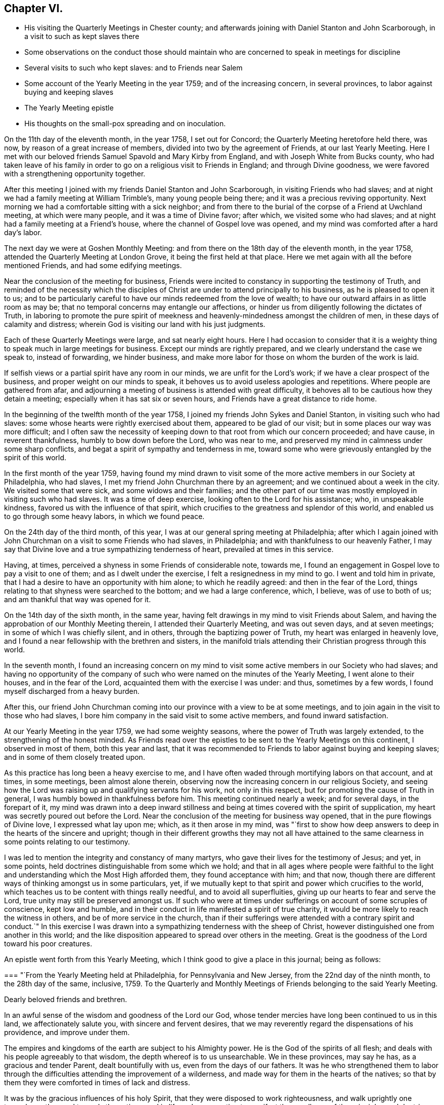 == Chapter VI.

[.chapter-synopsis]
* His visiting the Quarterly Meetings in Chester county; and afterwards joining with Daniel Stanton and John Scarborough, in a visit to such as kept slaves there
* Some observations on the conduct those should maintain who are concerned to speak in meetings for discipline
* Several visits to such who kept slaves: and to Friends near Salem
* Some account of the Yearly Meeting in the year 1759; and of the increasing concern, in several provinces, to labor against buying and keeping slaves
* The Yearly Meeting epistle
* His thoughts on the small-pox spreading and on inoculation.

On the 11th day of the eleventh month, in the year 1758, I set out for Concord;
the Quarterly Meeting heretofore held there, was now,
by reason of a great increase of members, divided into two by the agreement of Friends,
at our last Yearly Meeting.
Here I met with our beloved friends Samuel Spavold and Mary Kirby from England,
and with Joseph White from Bucks county,
who had taken leave of his family in order to go
on a religious visit to Friends in England;
and through Divine goodness, we were favored with a strengthening opportunity together.

After this meeting I joined with my friends Daniel Stanton and John Scarborough,
in visiting Friends who had slaves;
and at night we had a family meeting at William Trimble's, many young people being there;
and it was a precious reviving opportunity.
Next morning we had a comfortable sitting with a sick neighbor;
and from there to the burial of the corpse of a Friend at Uwchland meeting,
at which were many people, and it was a time of Divine favor; after which,
we visited some who had slaves; and at night had a family meeting at a Friend's house,
where the channel of Gospel love was opened,
and my mind was comforted after a hard day's labor.

The next day we were at Goshen Monthly Meeting:
and from there on the 18th day of the eleventh month, in the year 1758,
attended the Quarterly Meeting at London Grove, it being the first held at that place.
Here we met again with all the before mentioned Friends, and had some edifying meetings.

Near the conclusion of the meeting for business,
Friends were incited to constancy in supporting the testimony of Truth,
and reminded of the necessity which the disciples of
Christ are under to attend principally to his business,
as he is pleased to open it to us;
and to be particularly careful to have our minds redeemed from the love of wealth;
to have our outward affairs in as little room as may be;
that no temporal concerns may entangle our affections,
or hinder us from diligently following the dictates of Truth,
in laboring to promote the pure spirit of meekness and
heavenly-mindedness amongst the children of men,
in these days of calamity and distress;
wherein God is visiting our land with his just judgments.

Each of these Quarterly Meetings were large, and sat nearly eight hours.
Here I had occasion to consider that it is a weighty
thing to speak much in large meetings for business.
Except our minds are rightly prepared, and we clearly understand the case we speak to,
instead of forwarding, we hinder business,
and make more labor for those on whom the burden of the work is laid.

If selfish views or a partial spirit have any room in our minds,
we are unfit for the Lord's work; if we have a clear prospect of the business,
and proper weight on our minds to speak,
it behoves us to avoid useless apologies and repetitions.
Where people are gathered from afar,
and adjourning a meeting of business is attended with great difficulty,
it behoves all to be cautious how they detain a meeting;
especially when it has sat six or seven hours,
and Friends have a great distance to ride home.

In the beginning of the twelfth month of the year 1758,
I joined my friends John Sykes and Daniel Stanton, in visiting such who had slaves:
some whose hearts were rightly exercised about them, appeared to be glad of our visit;
but in some places our way was more difficult;
and I often saw the necessity of keeping down to
that root from which our concern proceeded;
and have cause, in reverent thankfulness, humbly to bow down before the Lord,
who was near to me, and preserved my mind in calmness under some sharp conflicts,
and begat a spirit of sympathy and tenderness in me,
toward some who were grievously entangled by the spirit of this world.

In the first month of the year 1759,
having found my mind drawn to visit some of the more
active members in our Society at Philadelphia,
who had slaves, I met my friend John Churchman there by an agreement;
and we continued about a week in the city.
We visited some that were sick, and some widows and their families;
and the other part of our time was mostly employed in visiting such who had slaves.
It was a time of deep exercise, looking often to the Lord for his assistance; who,
in unspeakable kindness, favored us with the influence of that spirit,
which crucifies to the greatness and splendor of this world,
and enabled us to go through some heavy labors, in which we found peace.

On the 24th day of the third month, of this year,
I was at our general spring meeting at Philadelphia;
after which I again joined with John Churchman on a visit to some Friends who had slaves,
in Philadelphia; and with thankfulness to our heavenly Father,
I may say that Divine love and a true sympathizing tenderness of heart,
prevailed at times in this service.

Having, at times, perceived a shyness in some Friends of considerable note, towards me,
I found an engagement in Gospel love to pay a visit to one of them;
and as I dwelt under the exercise, I felt a resignedness in my mind to go.
I went and told him in private,
that I had a desire to have an opportunity with him alone; to which he readily agreed:
and then in the fear of the Lord,
things relating to that shyness were searched to the bottom;
and we had a large conference, which, I believe, was of use to both of us;
and am thankful that way was opened for it.

On the 14th day of the sixth month, in the same year,
having felt drawings in my mind to visit Friends about Salem,
and having the approbation of our Monthly Meeting therein,
I attended their Quarterly Meeting, and was out seven days, and at seven meetings;
in some of which I was chiefly silent, and in others,
through the baptizing power of Truth, my heart was enlarged in heavenly love,
and I found a near fellowship with the brethren and sisters,
in the manifold trials attending their Christian progress through this world.

In the seventh month,
I found an increasing concern on my mind to visit some
active members in our Society who had slaves;
and having no opportunity of the company of such who
were named on the minutes of the Yearly Meeting,
I went alone to their houses, and in the fear of the Lord,
acquainted them with the exercise I was under: and thus, sometimes by a few words,
I found myself discharged from a heavy burden.

After this,
our friend John Churchman coming into our province with a view to be at some meetings,
and to join again in the visit to those who had slaves,
I bore him company in the said visit to some active members,
and found inward satisfaction.

At our Yearly Meeting in the year 1759, we had some weighty seasons,
where the power of Truth was largely extended, to the strengthening of the honest minded.
As Friends read over the epistles to be sent to the Yearly Meetings on this continent,
I observed in most of them, both this year and last,
that it was recommended to Friends to labor against buying and keeping slaves;
and in some of them closely treated upon.

As this practice has long been a heavy exercise to me,
and I have often waded through mortifying labors on that account, and at times,
in some meetings, been almost alone therein,
observing now the increasing concern in our religious Society,
and seeing how the Lord was raising up and qualifying servants for his work,
not only in this respect, but for promoting the cause of Truth in general,
I was humbly bowed in thankfulness before him.
This meeting continued nearly a week; and for several days, in the forepart of it,
my mind was drawn into a deep inward stillness and
being at times covered with the spirit of supplication,
my heart was secretly poured out before the Lord.
Near the conclusion of the meeting for business way opened,
that in the pure flowings of Divine love, I expressed what lay upon me; which,
as it then arose in my mind,
was "`first to show how deep answers to deep in the hearts of the sincere and upright;
though in their different growths they may not all have attained to
the same clearness in some points relating to our testimony.

I was led to mention the integrity and constancy of many martyrs,
who gave their lives for the testimony of Jesus; and yet, in some points,
held doctrines distinguishable from some which we hold;
and that in all ages where people were faithful to the light
and understanding which the Most High afforded them,
they found acceptance with him; and that now,
though there are different ways of thinking amongst us in some particulars, yet,
if we mutually kept to that spirit and power which crucifies to the world,
which teaches us to be content with things really needful,
and to avoid all superfluities, giving up our hearts to fear and serve the Lord,
true unity may still be preserved amongst us.
If such who were at times under sufferings on account of some scruples of conscience,
kept low and humble, and in their conduct in life manifested a spirit of true charity,
it would be more likely to reach the witness in others,
and be of more service in the church,
than if their sufferings were attended with a contrary spirit and conduct.`"
In this exercise I was drawn into a sympathizing tenderness with the sheep of Christ,
however distinguished one from another in this world;
and the like disposition appeared to spread over others in the meeting.
Great is the goodness of the Lord toward his poor creatures.

An epistle went forth from this Yearly Meeting,
which I think good to give a place in this journal; being as follows:

[.embedded-content-document.letter]
--

[.blurb]
=== "`From the Yearly Meeting held at Philadelphia, for Pennsylvania and New Jersey, from the 22nd day of the ninth month, to the 28th day of the same, inclusive, 1759. To the Quarterly and Monthly Meetings of Friends belonging to the said Yearly Meeting.

[.salutation]
Dearly beloved friends and brethren.

In an awful sense of the wisdom and goodness of the Lord our God,
whose tender mercies have long been continued to us in this land,
we affectionately salute you, with sincere and fervent desires,
that we may reverently regard the dispensations of his providence,
and improve under them.

The empires and kingdoms of the earth are subject to his Almighty power.
He is the God of the spirits of all flesh;
and deals with his people agreeably to that wisdom,
the depth whereof is to us unsearchable.
We in these provinces, may say he has, as a gracious and tender Parent,
dealt bountifully with us, even from the days of our fathers.
It was he who strengthened them to labor through the
difficulties attending the improvement of a wilderness,
and made way for them in the hearts of the natives;
so that by them they were comforted in times of lack and distress.

It was by the gracious influences of his holy Spirit,
that they were disposed to work righteousness, and walk uprightly one towards another,
and towards the natives,
and in life and conversation to manifest the excellency of the
principles and doctrines of the Christian religion;
and thereby they retain their esteem and friendship.
While they were laboring for the necessaries of life,
many of them were fervently engaged to promote piety and virtue in the earth,
and to educate their children in the fear of the Lord.

If we carefully consider the peaceable measures
pursued in the first settlement of the land,
and that freedom from the desolations of wars, which for a long time we enjoyed,
we shall find ourselves under strong obligations to the Almighty, who,
when the earth is so generally polluted with wickedness,
gave us a being in a part so signally favored with tranquillity and plenty,
and in which the glad tidings of the Gospel of Christ are so freely published,
that we may justly say with the psalmist,
"`What shall we render unto the Lord for all his benefits?`"
"`Our own real good,
and the good of our posterity in some measure depend on the part we act;
and it nearly concerns us to try our foundations impartially.
Such are the different rewards of the just and unjust in a future state,
that to attend diligently to the dictates of the spirit of Christ,
to devote ourselves to his service and engage fervently in his cause,
during our short stay in this world,
is a choice well becoming a free intelligent creature.
We shall thus clearly see and consider that the
dealings of God with mankind in a national capacity,
as recorded in holy writ, sufficiently evidence the truth of that saying,
'it is righteousness which exalts a nation;' and though he does not at all
times suddenly execute his judgments on a sinful people in this life,
yet we see by many instances, that where men follow lying vanities,
they forsake their own mercies.'
As a proud selfish spirit prevails and spreads among a people, so partial judgment,
oppression, discord, envy and confusions increase,
and provinces and kingdoms are made to drink the
cup of adversity as a reward of their own doings.
Thus the inspired prophet, reasoning with the degenerated Jews, says,
'Your own wickedness shall correct you, and your backslidings shall reprove you:
know therefore, that it is an evil thing and bitter,
that you have forsaken the Lord your God, and that my fear is not in you,
says the Lord God of hosts.'
The God of our fathers, who has bestowed on us many benefits,
furnished a table for us in the wilderness,
and made the deserts and solitary places to rejoice,
does now mercifully call upon us to serve him more faithfully.

We may truly say with the prophet, "`it is his voice which cries to the city,
and men of wisdom see his name: They regard the rod, and him who has appointed it.`"
-- People who look chiefly at things outward,
too little consider the original cause of the present troubles;
but such who fear the Lord, and think often upon his name,
they see and feel that a wrong spirit is spreading among the inhabitants of our country;
that the hearts of many are waxed fat, and their ears dull of hearing;
that the Most High, in his visitations to us, instead of calling,
lifts up his voice and cries; he cries to our country,
and his voice waxes louder and louder.
In former wars between the English and other nations,
since the settlement of our provinces,
the calamities attending them have fallen chiefly on other places,
but of late they have reached our borders.
Many of our fellow subjects have suffered on and near our frontiers,
some have been slain in battle, some killed in their houses, and some in their fields,
some wounded and left in great misery,
and others separated from their wives and little children,
who have been carried captives among the Indians.
We have seen men and women, who have been witnesses of these scenes of sorrow,
and being reduced to lack, have come to our houses asking relief.
It is not long since it was the case of many young men
in one of these provinces to be drafted,
in order to be taken as soldiers.
Some were at that time in great distress,
and had occasion to consider that their lives had been too little
conformable to the purity and spirituality of that religion which we profess,
and found themselves too little acquainted with that inward humility,
in which true fortitude to endure hardness for the Truth's sake is experienced.
Many parents were concerned for their children,
and in that time of trial were led to consider,
that their care to get outward treasure for them,
had been greater than their care for their settlement
in that religion which crucifies to the world,
and enables to bear a clear testimony to the peaceable government of the Messiah.

These troubles are removed, and for a time we are released from them.
Let us not forget that the Most High has his way in the deep,
in clouds and in thick darkness'--that it is his
voice which cries to the city and to the country;
and oh! that these loud and awakening cries, may have a proper effect upon us,
that heavier chastisement may not become necessary!
For though things, as to the outward, may for a short time afford a pleasing prospect;
yet while a selfish spirit, that is not subject to the cross of Christ,
continues to spread and prevail,
there can be no long continuance in outward peace and tranquillity.
If we desire an inheritance incorruptible,
and to be at rest in that state of peace and happiness, which ever continues;
if we desire in this life to dwell under the favor and protection of that Almighty Being,
whose habitation is in holiness, whose ways are all equal and whose anger is now kindled,
because of our backslidings;
let us then awfully regard these beginnings of his sore judgments,
and with abasement and humiliation turn to him whom we have offended.

Contending with one equal in strength, is an uneasy exercise,
but if the Lord becomes our enemy, if we persist to contend with him who is omnipotent,
our overthrow will be unavoidable.

Do we feel an affectionate regard to posterity;
and are we employed to promote their happiness?
Do our minds in things outward, look beyond our own dissolution;
and are we contriving for the prosperity of our children after us?
Let us then like wise builders, lay the foundation deep;
and by our constant uniform regard to inward piety and virtue,
let them see that we really value it.
Let us labor in the fear of the Lord, that their innocent minds, while young and tender,
may be preserved from corruption; that as they advance in age,
they may rightly understand their true interest,
may consider the uncertainty of temporal things, and above all,
have their hope and confidence firmly settled in the
blessing of that Almighty Being who inhabits eternity,
and preserves and supports the world.

In all our cares about worldly treasures, let us steadily bear in mind,
that riches possessed by children who do not truly serve God,
are likely to prove snares that may grievously entangle
them in that spirit of selfishness and exaltation,
which stands in opposition to real peace and happiness;
and renders those enemies to the cross of Christ, who submit to the influence of it.

To keep a watchful eye towards real objects of charity,
to visit the poor in their lonesome dwelling-places, to comfort those who,
through the dispensations of Divine Providence,
are in strait and painful circumstances in this life,
and steadily to endeavor to honor God with our substance,
from a real sense of the love of Christ influencing our minds thereto,
is more likely to bring a blessing to our children,
and will afford more satisfaction to a Christian favored with plenty,
than an earnest desire to collect much wealth to leave behind us;
for 'here we have no continuing city;' may we
therefore diligently seek one that is to come,
whose builder and maker is God.'
"`'Finally, brethren, whatsoever things are true, whatsoever things are just,
whatsoever things are pure, whatsoever things are lovely,
whatsoever things are of good report; if there be any virtue, if there be any praise,
think on these things and do them, and the God of peace shall be with you.'`"

[.signed-section-signature]
Signed by appointment, and on behalf of our said meeting, by seven Friends.

[.signed-section-context-close]
On the 28th day of the eleventh month, in the year 1759,

--

I was at the Quarterly Meeting in Bucks county.
This day being the meeting of ministers and elders,
my heart was enlarged in the love of Jesus Christ;
and the favor of the Most High was extended to us in that and the ensuing meeting.

I had conversation at my lodging, with my beloved friend Samuel Eastburn;
who expressed a concern to join in a visit to
some Friends in that county who had negroes;
and as I had felt a draught in my mind to that work in the said county,
I came home and put things in order.
On the 11th day of the twelfth month following, I went over the river;
and on the next day was at Buckingham meeting; where,
through the descendings of heavenly dew,
my mind was comforted and drawn into near unity with the flock of Jesus Christ.

Entering upon this visit appeared weighty; and before I left home my mind was often sad;
under which exercise I felt at times, the Holy Spirit which helps our infirmities;
through which, in private, my prayers were at times put up to God,
that he would be pleased to purge me from all selfishness,
that I might be strengthened to discharge my duty faithfully,
how hard soever to the natural part.
We proceeded on the visit in a weighty frame of spirit,
and went to the houses of the most active members throughout the county who had negroes;
and through the goodness of the Lord,
my mind was preserved in resignation in times of trial,
and though the work was hard to nature,
yet through the strength of that love which is stronger than death,
tenderness of heart was often felt amongst us in our visits,
and we parted from several families with greater satisfaction than we expected.

We visited Joseph White's family, he being in England;
had also a family sitting at the house of an elder who bore us company,
and was at Makefield on a first-day;
at all which times my heart was truly thankful to the Lord,
who was graciously pleased to renew his loving kindness to us, his poor servants,
uniting us together in his work.

In the winter of this year, the small-pox being in our town, and many being inoculated,
of which a few died, some things were opened in my mind, which I wrote as follow:
The more fully our lives are conformable to the will of God, the better it is for us.
I have looked on the small-pox as a messenger from the Almighty,
to be an assistant in the cause of virtue,
and to incite us to consider whether we employ our time in such
things only as are consistent with perfect wisdom and goodness.

Building houses suitable to dwell in, for ourselves and our creatures;
preparing clothing suitable for the climate and season, and food convenient,
are duties incumbent on us: and under these general heads, are many branches of business,
in which we may venture health and life, as necessity may require.

This disease being in a house, and my business calling me to go near it,
it incites me to think, whether this business is a real indispensable duty;
whether it is not in conformity to some custom which would be better laid aside;
or whether it does not proceed from too eager a pursuit after outward treasure.

If the business before me springs not from a clear understanding,
and a regard to that use of things which perfect wisdom approves;
to be brought to a sense of it, and stopped in my pursuit, is a kindness;
for when I proceed to business without some evidence of duty, I have found by experience,
that it tends to weakness.

If I am so situated that there appears no probability of missing the infection,
it tends to make me think, whether my manner of life in things outward,
has nothing in it which may unfit my body to receive
this messenger in a way the most favorable to me.
Do I use food and drink in no other sort, and in no other degree,
than was designed by Him who gave these created things for our sustenance?
Do I never abuse my body by inordinate labor,
striving to accomplish some end which I have unwisely proposed?
Do I use action enough in some useful employ?
Or do I sit too much idle, while some persons who labor to support me,
have too great a share of it?
If in any of these things I am deficient, to be incited to consider it, is a favor to me.

Employment is necessary in social life; and this infection which often proves mortal,
incites me to think, whether these social acts of mine are real duties:
if I go on a visit to the widows and fatherless,
do I go purely on a principle of charity, free from any selfish views?
If I go to a religious meeting, it puts me on thinking,
whether I go in sincerity and in a clear sense of duty;
or whether it is not partly in conformity to custom,
or partly from a sensible delight which my animal
spirits feel in the company of other people;
and whether to support my reputation as a religious man, has no share in it.

Do affairs relating to civil society, call me near this infection?
If I go, it is at the hazard of my health and life; and it becomes me to think seriously,
whether love to Truth and righteousness is the motive of my attending;
whether the manner of proceeding is altogether equitable; or whether ought of narrowness,
party interest, respect to outward dignities, names or distinctions among men,
stains the beauty of those assemblies, and renders it doubtful in point of duty,
whether a disciple of Christ ought to attend as a member united to the body or not.

Whenever there are blemishes which remain for a series of time,
that which is a means of stirring us up to look attentively on these blemishes,
and to labor according to our capacities,
to have health and soundness restored in our country,
we may justly account a kindness from our gracious Father, who appointed that mean.

The care of a wise and good man for his only son,
is inferior to the regard of the great Parent of the universe for his creatures.
He has the command of all the powers and operations in nature;
and "`does not afflict willingly,
nor grieve the children of men:`" chastisement is intended for instruction,
and instruction being received by gentle chastisement, greater calamities are prevented.

By an earthquake, hundreds of houses are sometimes shaken down in a few minutes,
and multitudes of people perish suddenly;
and many more being crushed and bruised in the ruins of the buildings,
pine away and die in great misery.

By the breaking in of enraged, merciless armies,
flourishing countries have been laid waste,
great numbers of people have perished in a short time,
and many more been pressed with poverty and grief.

By the pestilence, people have died so fast in a city, that through fear,
grief and confusion, those in health have found great difficulty in burying the dead,
even without coffins.

By famine, great numbers of people, in some places,
have been brought to the utmost distress,
and pined away for lack of the necessaries of life.
Thus, where the kind invitations and gentle chastisements of
a gracious God have not been attended to,
his sore judgments have at times, been poured out upon people.

While some rules approved in civil society, and conformable to human policy, so called,
are distinguishable from the purity of Truth and righteousness; while many,
professing Truth, are declining from that ardent love and heavenly mindedness,
which were amongst the primitive followers of Jesus Christ,
it is a time for us to attend diligently to the intent of every chastisement,
and consider the most deep and inward design of them.

The Most High does not often speak with an outward voice to our outward ears;
but if we humbly meditate on his perfections,
consider that he is perfect wisdom and goodness,
and that to afflict his creatures to no purpose, would be utterly averse to his nature,
we shall hear and understand his language,
both in his gentle and more heavy chastisements; and take heed that we do not,
in the wisdom of this world, endeavor to escape his hand by means too powerful for us.

Had he endowed men with understanding to hinder
the force of this disease by innocent means,
which had never proved mortal nor hurtful to our bodies,
such discovery might be considered as the period of chastisement by this distemper,
where that knowledge extended.

But as life and health are his gifts, and not to be disposed of in our own wills,
to take upon us, when in health, a distemper of which some die,
requires great clearness of knowledge, that it is our duty to do so.
